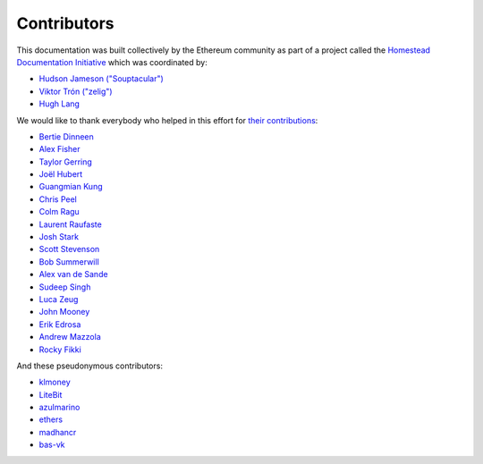 ********************************************************************************
Contributors
********************************************************************************

This documentation was built collectively by the Ethereum community as part of
a project called the
`Homestead Documentation Initiative <https://www.reddit.com/r/ethereum/comments/45116k/call_to_action_homestead_documentation_initiative/>`_
which was coordinated by:

- `Hudson Jameson ("Souptacular") <https://github.com/Souptacular>`_
- `Viktor Trón ("zelig") <https://github.com/zelig>`_
- `Hugh Lang <https://github.com/hughlang>`_

We would like to thank everybody who helped in this effort for `their contributions <https://github.com/ethereum/homestead-guide/graphs/contributors>`_:

.. image:: http://memesvault.com/wp-content/uploads/Feels-Good-Man-Frog-02.png

- `Bertie Dinneen <https://github.com/bdinn1>`_
- `Alex Fisher <https://github.com/alexfisher>`_
- `Taylor Gerring <https://github.com/tgerring>`_
- `Joël Hubert <https://github.com/jmahhh>`_
- `Guangmian Kung <https://github.com/gmkung>`_
- `Chris Peel <https://github.com/christianpeel>`_
- `Colm Ragu <https://github.com/colm>`_
- `Laurent Raufaste <https://github.com/lra>`_
- `Josh Stark <https://github.com/jjmstark>`_
- `Scott Stevenson <https://github.com/ScottStevenson>`_
- `Bob Summerwill <https://github.com/bobsummerwill>`_
- `Alex van de Sande <https://github.com/alexvandesande>`_
- `Sudeep Singh <https://github.com/c0d3inj3cT>`_
- `Luca Zeug <https://github.com/luclu>`_
- `John Mooney <https://github.com/mooneyj>`_
- `Erik Edrosa <https://github.com/OrangeShark>`_
- `Andrew Mazzola <https://github.com/admazzola>`_
- `Rocky Fikki <https://github.com/rfikki>`_

And these pseudonymous contributors:

- `klmoney <https://github.com/klmoney>`_
- `LiteBit <https://github.com/LiteBit>`_
- `azulmarino <https://github.com/azulmarino>`_
- `ethers <https://github.com/ethers>`_
- `madhancr <https://github.com/madhancr>`_
- `bas\-vk <https://github.com/bas-vk>`_